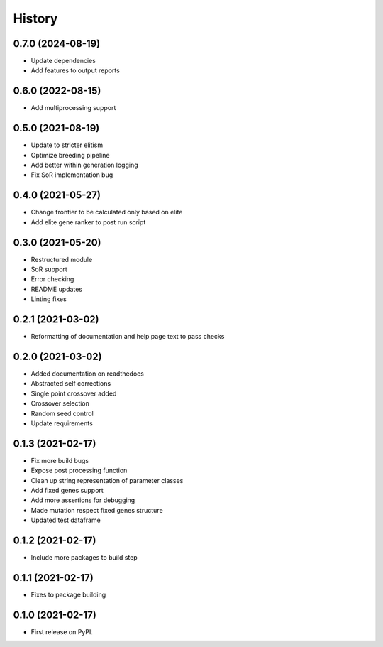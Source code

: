=======
History
=======

0.7.0 (2024-08-19)
------------------

* Update dependencies
* Add features to output reports


0.6.0 (2022-08-15)
------------------

* Add multiprocessing support


0.5.0 (2021-08-19)
------------------

* Update to stricter elitism
* Optimize breeding pipeline
* Add better within generation logging
* Fix SoR implementation bug


0.4.0 (2021-05-27)
------------------

* Change frontier to be calculated only based on elite
* Add elite gene ranker to post run script


0.3.0 (2021-05-20)
------------------

* Restructured module
* SoR support
* Error checking
* README updates
* Linting fixes

0.2.1 (2021-03-02)
------------------

* Reformatting of documentation and help page text to pass checks


0.2.0 (2021-03-02)
------------------

* Added documentation on readthedocs
* Abstracted self corrections
* Single point crossover added
* Crossover selection
* Random seed control
* Update requirements


0.1.3 (2021-02-17)
------------------

* Fix more build bugs
* Expose post processing function
* Clean up string representation of parameter classes
* Add fixed genes support
* Add more assertions for debugging
* Made mutation respect fixed genes structure
* Updated test dataframe


0.1.2 (2021-02-17)
------------------

* Include more packages to build step


0.1.1 (2021-02-17)
------------------

* Fixes to package building


0.1.0 (2021-02-17)
------------------

* First release on PyPI.
